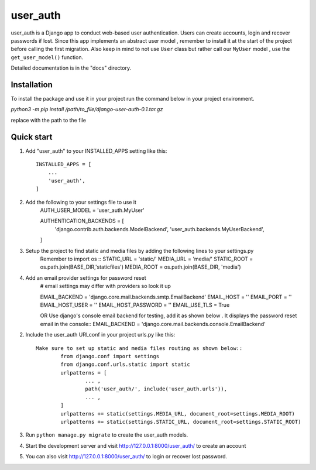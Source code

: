 =====
user_auth
=====

user_auth is a Django app to conduct web-based user authentication. 
Users can create accounts, login and recover passwords if lost.
Since this app implements an abstract user model , 
remember to install it at the start of the project before calling the first migration.
Also keep in mind to not use ``User`` class but rather call our ``MyUser`` model , use the ``get_user_model()`` function.

Detailed documentation is in the "docs" directory.

Installation
-----------
To install the package and use it in your project run the command below in your project environment.

`python3 -m pip install /path/to_file/django-user-auth-0.1.tar.gz`

replace with the path to the file


Quick start
-----------

1. Add "user_auth" to your INSTALLED_APPS setting like this::

    INSTALLED_APPS = [
        ...
        'user_auth',
    ]

2. Add the following to your settings file to use it
	AUTH_USER_MODEL = 'user_auth.MyUser'

	AUTHENTICATION_BACKENDS = [
		'django.contrib.auth.backends.ModelBackend',
		'user_auth.backends.MyUserBackend',
	]

3. Setup the project to find static and media files by adding the following lines to your settings.py
	Remember to import os ::
	STATIC_URL = 'static/'
	MEDIA_URL = 'media/'
	STATIC_ROOT = os.path.join(BASE_DIR,'staticfiles')
	MEDIA_ROOT = os.path.join(BASE_DIR, 'media')

4. Add an email provider settings for password reset
	# email settings may differ with providers so look it up
	
	EMAIL_BACKEND = 'django.core.mail.backends.smtp.EmailBackend'
	EMAIL_HOST = ''
	EMAIL_PORT = ''
	EMAIL_HOST_USER = ''
	EMAIL_HOST_PASSWORD = ''
	EMAIL_USE_TLS = True

	OR Use django's console email backend for testing, add it as shown below . It displays the password reset email in the console::
	EMAIL_BACKEND = 'django.core.mail.backends.console.EmailBackend'

2. Include the user_auth URLconf in your project urls.py like this::

    

	Make sure to set up static and media files routing as shown below::
		from django.conf import settings
		from django.conf.urls.static import static
		urlpatterns = [
			... ,
			path('user_auth/', include('user_auth.urls')),
			... ,
		]
		urlpatterns += static(settings.MEDIA_URL, document_root=settings.MEDIA_ROOT)
		urlpatterns += static(settings.STATIC_URL, document_root=settings.STATIC_ROOT)


3. Run ``python manage.py migrate`` to create the user_auth models.

4. Start the development server and visit http://127.0.0.1:8000/user_auth/
   to create an account

5. You can also visit http://127.0.0.1:8000/user_auth/ to login or recover lost password.